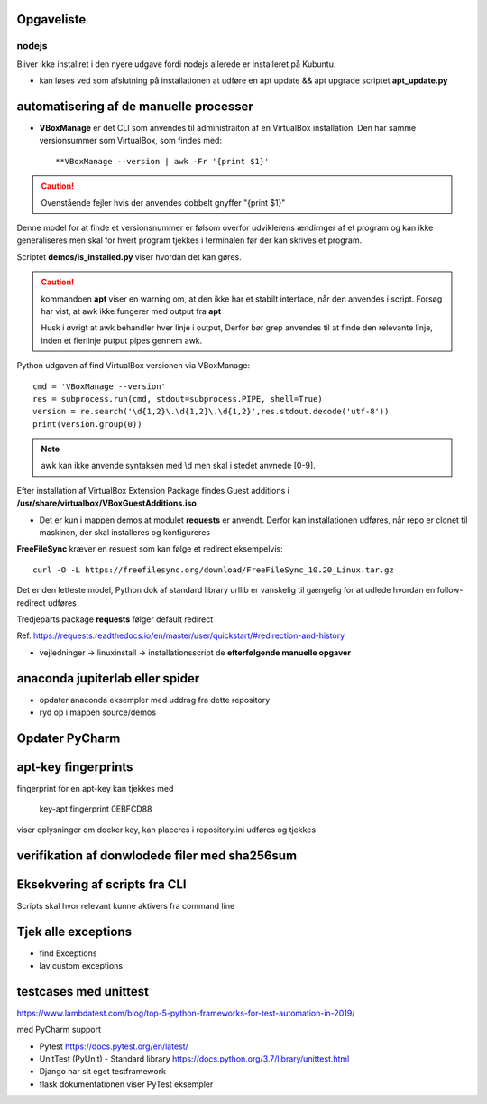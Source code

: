 Opgaveliste
===========

nodejs
------
Bliver ikke installret i den nyere udgave fordi nodejs allerede er installeret på Kubuntu.

- kan løses ved som afslutning på installationen at udføre en apt update && apt upgrade scriptet **apt_update.py**

automatisering af de manuelle processer
=======================================

- **VBoxManage** er det CLI som anvendes til administraiton af en VirtualBox installation. Den har samme versionsummer som VirtualBox, som findes med::

   **VBoxManage --version | awk -Fr '{print $1}'

.. caution:: Ovenstående fejler hvis der anvendes dobbelt gnyffer "{print $1}"

Denne model for at finde et versionsnummer er følsom overfor udviklerens ændirnger af et program og kan ikke generaliseres men skal for hvert program tjekkes i terminalen før der kan skrives et program.

Scriptet **demos/is_installed.py** viser hvordan det kan gøres.

.. caution:: kommandoen **apt** viser en warning om, at den ikke har et stabilt interface, når den anvendes i script. Forsøg har vist, at awk ikke fungerer med output fra **apt**

   Husk i øvrigt at awk behandler hver linje i output, Derfor bør grep anvendes til at finde den relevante linje, inden et flerlinje putput pipes gennem awk.

Python udgaven af find VirtualBox versionen via VBoxManage::

   cmd = 'VBoxManage --version'
   res = subprocess.run(cmd, stdout=subprocess.PIPE, shell=True)
   version = re.search('\d{1,2}\.\d{1,2}\.\d{1,2}',res.stdout.decode('utf-8'))
   print(version.group(0))

.. note:: awk kan ikke anvende syntaksen med \\d men skal i stedet anvnede [0-9].

Efter installation af VirtualBox Extension Package findes Guest additions i **/usr/share/virtualbox/VBoxGuestAdditions.iso**

- Det er kun i mappen demos at modulet **requests** er anvendt. Derfor kan installationen udføres, når repo er clonet til maskinen, der skal installeres og konfigureres

**FreeFileSync** kræver en resuest som kan følge et redirect eksempelvis::

   curl -O -L https://freefilesync.org/download/FreeFileSync_10.20_Linux.tar.gz

Det er den letteste model, Python dok af standard library urllib er vanskelig til
gængelig for at udlede hvordan en follow-redirect udføres

Tredjeparts package **requests** følger default redirect

Ref. https://requests.readthedocs.io/en/master/user/quickstart/#redirection-and-history




- vejledninger -> linuxinstall -> installationsscript de **efterfølgende manuelle opgaver**

.. todo install_jetbrains og freefilesync og packer skal ændre owner til {user} og mode til 775
.. todo kan install_postmann og freefilsync refaktoreres med en fælles kerne
.. todo opret mappen /home/{user}/programs
.. todo kopier .vimrc -> /home/{user}/.vimrc
.. todo flyt jetbrains-toolbox og freefilesync  og postman til /home/{user}/programs
.. todo der skal med jinja2 eller tilsvarende laves en template med desktopfiles for freefilesyn og nosqlbooster samt postman
.. todo puppet_repo_install og install_smartgit skal anvende scriptet for smartgit og scriptet skal downloade til /tmp
.. todo alle downloads bør anvende requests, så det sikres at evt. ændriner som medfører redirects ikke medfører fejl.
.. todo refakotrering, så alle der downloader og installerer en .deb fil er ens (finde slettest ud fra config.ini
.. todo refaktorerring så alle der downloader og pakker en targz eller zip fil ud er ens - pas på angivelse af pakke algoritmen **gztar** eller **zip**

   - mysql-server konfiguration af root med pwd og en ny user (19.10 er skiftet til version 8.x)
   - laravel/homestead
   - visual studio code
   - docker konfiguration (build af images og provisionering af databaser)

anaconda jupiterlab eller spider
================================

- opdater anaconda eksempler med uddrag fra dette repository

- ryd op i mappen source/demos

Opdater PyCharm
===============

apt-key fingerprints
====================

fingerprint for en apt-key kan tjekkes med

    key-apt fingerprint 0EBFCD88
    
viser oplysninger om docker key, kan placeres i repository.ini udføres og tjekkes

verifikation af donwlodede filer med sha256sum
==============================================

Eksekvering af scripts fra CLI
==============================

Scripts skal hvor relevant kunne aktivers fra command line

Tjek alle exceptions
====================

- find Exceptions
- lav custom exceptions

testcases med unittest
======================

https://www.lambdatest.com/blog/top-5-python-frameworks-for-test-automation-in-2019/

med PyCharm support

- Pytest https://docs.pytest.org/en/latest/
- UnitTest (PyUnit) - Standard library https://docs.python.org/3.7/library/unittest.html
- Django har sit eget testframework
- flask dokumentationen viser PyTest eksempler
